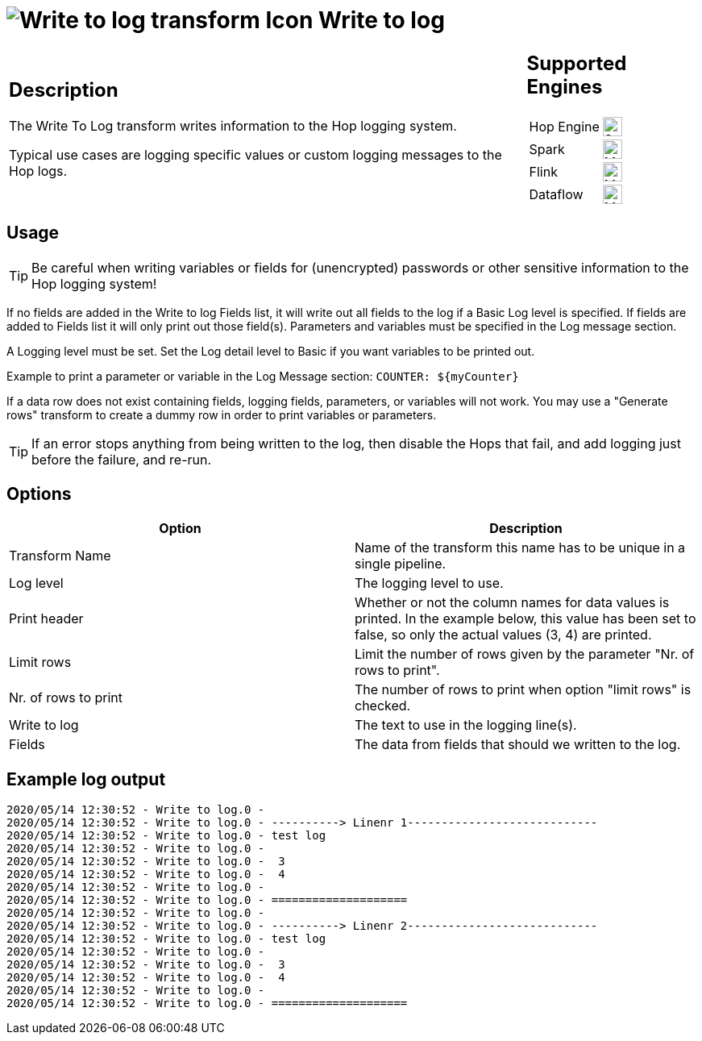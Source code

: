 ////
Licensed to the Apache Software Foundation (ASF) under one
or more contributor license agreements.  See the NOTICE file
distributed with this work for additional information
regarding copyright ownership.  The ASF licenses this file
to you under the Apache License, Version 2.0 (the
"License"); you may not use this file except in compliance
with the License.  You may obtain a copy of the License at
  http://www.apache.org/licenses/LICENSE-2.0
Unless required by applicable law or agreed to in writing,
software distributed under the License is distributed on an
"AS IS" BASIS, WITHOUT WARRANTIES OR CONDITIONS OF ANY
KIND, either express or implied.  See the License for the
specific language governing permissions and limitations
under the License.
////
:documentationPath: /pipeline/transforms/
:language: en_US
:description: The Write To Log transform writes information to the Hop logging system.
:openvar: ${
:closevar: }

= image:transforms/icons/writetolog.svg[Write to log transform Icon, role="image-doc-icon"] Write to log

[%noheader,cols="3a,1a", role="table-no-borders" ]
|===
|
== Description

The Write To Log transform writes information to the Hop logging system.

Typical use cases are logging specific values or custom logging messages to the Hop logs.

|
== Supported Engines
[%noheader,cols="2,1a",frame=none, role="table-supported-engines"]
!===
!Hop Engine! image:check_mark.svg[Supported, 24]
!Spark! image:question_mark.svg[Maybe Supported, 24]
!Flink! image:question_mark.svg[Maybe Supported, 24]
!Dataflow! image:question_mark.svg[Maybe Supported, 24]
!===
|===

== Usage

TIP: Be careful when writing variables or fields for (unencrypted) passwords or other sensitive information to the Hop logging system!

If no fields are added in the Write to log Fields list, it will write out all fields to the log if a Basic Log level is specified. If fields are added to Fields list it will only print out those field(s). Parameters and variables must be specified in the Log message section.  

A Logging level must be set. Set the Log detail level to Basic if you want variables to be printed out.

Example to print a parameter or variable in the Log Message section: ``COUNTER: {openvar}myCounter{closevar}``

If a data row does not exist containing fields, logging fields, parameters, or variables will not work. You may use a "Generate rows" transform to create a dummy row in order to print variables or parameters.

TIP: If an error stops anything from being written to the log, then disable the Hops that fail, and add logging just before the failure, and re-run.

== Options

[options="header"]
|===
|Option|Description
|Transform Name|Name of the transform this name has to be unique in a single pipeline.
|Log level|The logging level to use.
|Print header|Whether or not the column names for data values is printed.
In the example below, this value has been set to false, so only the actual values (3, 4) are printed.
|Limit rows|Limit the number of rows given by the parameter "Nr. of rows to print".
|Nr. of rows to print|The number of rows to print when option "limit rows" is checked.
|Write to log|The text to use in the logging line(s).
|Fields|The data from fields that should we written to the log.
|===

== Example log output

[source,bash]
----
2020/05/14 12:30:52 - Write to log.0 -
2020/05/14 12:30:52 - Write to log.0 - ----------> Linenr 1----------------------------
2020/05/14 12:30:52 - Write to log.0 - test log
2020/05/14 12:30:52 - Write to log.0 -
2020/05/14 12:30:52 - Write to log.0 -  3
2020/05/14 12:30:52 - Write to log.0 -  4
2020/05/14 12:30:52 - Write to log.0 -
2020/05/14 12:30:52 - Write to log.0 - ====================
2020/05/14 12:30:52 - Write to log.0 -
2020/05/14 12:30:52 - Write to log.0 - ----------> Linenr 2----------------------------
2020/05/14 12:30:52 - Write to log.0 - test log
2020/05/14 12:30:52 - Write to log.0 -
2020/05/14 12:30:52 - Write to log.0 -  3
2020/05/14 12:30:52 - Write to log.0 -  4
2020/05/14 12:30:52 - Write to log.0 -
2020/05/14 12:30:52 - Write to log.0 - ====================
----
